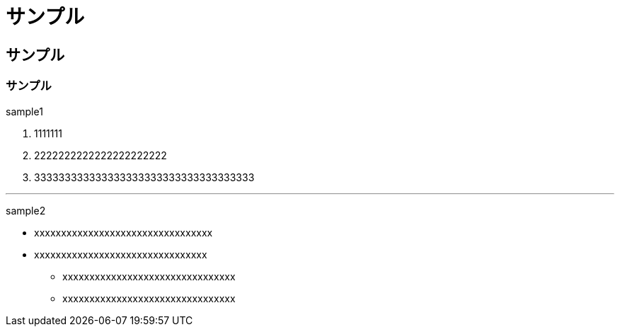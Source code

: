 //
// 作成日      2020/01/15
//

= サンプル

== サンプル

=== サンプル

sample1

1. 1111111
2. 2222222222222222222222
3. 333333333333333333333333333333333333

---

sample2

- xxxxxxxxxxxxxxxxxxxxxxxxxxxxxxxxx
- xxxxxxxxxxxxxxxxxxxxxxxxxxxxxxxx
    * xxxxxxxxxxxxxxxxxxxxxxxxxxxxxxxx
    * xxxxxxxxxxxxxxxxxxxxxxxxxxxxxxxx
 

//EOF
